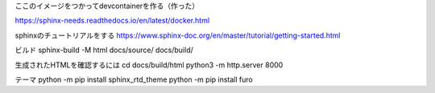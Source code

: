 
ここのイメージをつかってdevcontainerを作る（作った）

https://sphinx-needs.readthedocs.io/en/latest/docker.html

sphinxのチュートリアルをする
https://www.sphinx-doc.org/en/master/tutorial/getting-started.html


ビルド
sphinx-build -M html docs/source/ docs/build/

生成されたHTMLを確認するには
cd docs/build/html
python3 -m http.server 8000


テーマ
python -m pip install sphinx_rtd_theme
python -m pip install furo